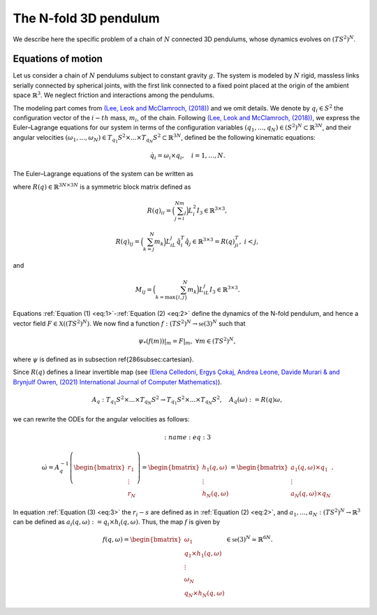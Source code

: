 .. _tredpend:

======================
The N-fold 3D pendulum
======================

We describe here the specific problem of a chain of :math:`N` connected 3D pendulums, whose dynamics evolves on :math:`(TS^2)^N`.

.. _eom:

Equations of motion
-------------------

Let us consider a  chain of :math:`N` pendulums subject to constant gravity :math:`g`. The system is modeled by :math:`N` rigid, massless links serially connected by spherical joints, with the first link connected to a fixed point placed at the origin of the ambient space :math:`\mathbb{R}^3`. We neglect friction and interactions among the pendulums. 

The modeling part comes from `(Lee, Leok and McClamroch, (2018)) <https://doi.org/10.1007/978-3-319-56953-6>`_ and we omit details. We denote by :math:`q_i\in S^2` the configuration vector of the :math:`i-th` mass, :math:`m_i`, of the chain. Following `(Lee, Leok and McClamroch, (2018)) <https://doi.org/10.1007/978-3-319-56953-6>`_, we express the Euler–Lagrange equations for our system in terms of the configuration variables :math:`(q_1,\dots,q_N)\in (S^2)^N\subset\mathbb{R}^{3N}`, and their angular velocities :math:`(\omega_1,...,\omega_N)\in T_{q_1}S^2\times ... \times T_{q_N}S^2\subset\mathbb{R}^{3N}`, defined be the following kinematic equations:

.. math::
    :name: eq:1 
    
    \begin{align}
        \dot{q}_i = \omega_i\times q_i, \quad i=1,\dots,N.
    \end{align}

The Euler–Lagrange equations of the system can be written as

.. math::
    :name: eq:2
    \begin{align}
        R(q)\dot{\omega} = \left[\sum_{\substack{j=1\\ j\neq i}}^N M_{ij}|\omega_j|^2\hat{q}_i q_j - \Big(\sum_{j=i}^N m_j\Big)gL_i \hat{q}_i e_3 \right]_{i=1,...,N} = \begin{bmatrix}r_1\\ \vdots \\ r_N \end{bmatrix}\in\mathbb{R}^{3N},
    \end{align}
    
where :math:`R(q)\in\mathbb{R}^{3N\times 3N}` is a symmetric block matrix defined as

.. math::

    \begin{align}
        R(q)_{ii} = \Big(\sum_{j=i}^Nm_j\Big)L_i^2I_3\in\mathbb{R}^{3\times 3},
    \end{align}
    
.. math::

    \begin{align}
        R(q)_{ij} = \Big(\sum_{k=j}^N m_k\Big)L_iL_j\hat{q}_i^T\hat{q}_j\in\mathbb{R}^{3\times 3} = R(q)_{ji}^T,\; i<j,
    \end{align}

and 

.. math::

    \begin{align}
        M_{ij} =\Big(\sum_{k={\text{max}}\{i,j\}}^N m_k\Big)L_iL_j I_3\in\mathbb{R}^{3\times 3}.
    \end{align}
    
Equations :ref:`Equation (1) <eq:1>`-:ref:`Equation (2) <eq:2>` define the dynamics of the N-fold pendulum, and hence a vector field :math:`F\in\mathfrak{X}((TS^2)^N)`. We now find a function :math:`f:(TS^2)^N\rightarrow \mathfrak{se}(3)^N` such that

.. math::

    \begin{align}
        \ensuremath{\psi_*}(f(m))\vert_m = F\vert_m,\;\;\forall m\in (TS^2)^N,
    \end{align}
    
where :math:`\ensuremath{\psi}` is defined as in subsection \ref{286subsec:cartesian}.

Since :math:`R(q)` defines a linear invertible map (see `(Elena Celledoni, Ergys Çokaj, Andrea Leone, Davide Murari & and Brynjulf Owren, (2021) International Journal of Computer Mathematics) <https://doi.org/10.1080/00207160.2021.1966772>`_).

.. math::

    \begin{align}
        A_{q}:T_{q_1}S^2\times ... \times T_{q_N}S^2 \rightarrow T_{q_1}S^2 \times ... \times T_{q_N}S^2,\quad A_q(\omega):=R(q)\omega,
    \end{align}
    
we can rewrite the ODEs for the angular velocities as follows:

.. math::
    :name: eq:3
    
    \begin{align}
        \dot{\omega}= A_{q}^{-1}\left(\begin{bmatrix}r_1\\ \vdots \\ r_N \end{bmatrix}\right) =\begin{bmatrix}
        h_1(q,\omega) \\ \vdots \\ h_N(q,\omega)
        \end{bmatrix} = \begin{bmatrix}
        a_1(q,\omega)\times q_1 \\
        \vdots \\
        a_N(q,\omega)\times q_N
        \end{bmatrix}.
   \end{align}
   
In equation :ref:`Equation (3) <eq:3>` the :math:`r_i-s` are defined as in :ref:`Equation (2) <eq:2>`,
and :math:`a_1,...,a_N:(TS^2)^N\rightarrow \mathbb{R}^3` can be defined as :math:`a_i(q,\omega):=q_i\times h_i(q,\omega)`. Thus, the map :math:`f` is given by

.. math::

    \begin{align}
        f(q,\omega) = \begin{bmatrix}
        \omega_1 \\
        q_1\times h_1(q,\omega) \\ \vdots \\ \omega_N \\ q_N\times h_N(q,\omega)
        \end{bmatrix}\in\mathfrak{se}(3)^N\simeq \mathbb{R}^{6N}.
   \end{align}
